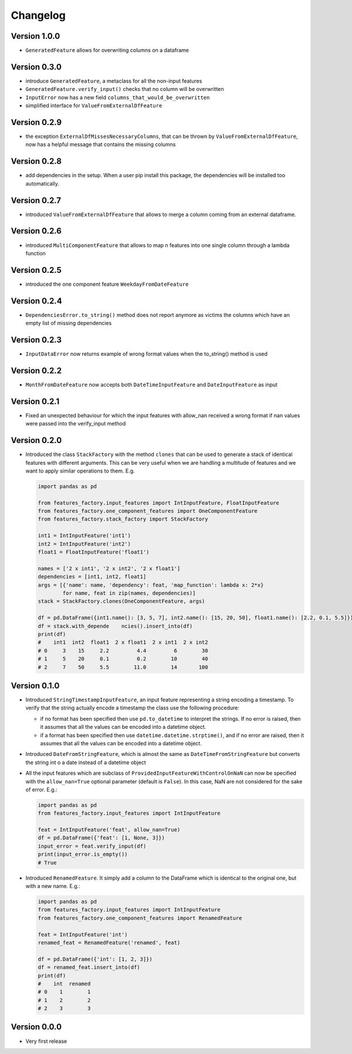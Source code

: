 =========
Changelog
=========


Version 1.0.0
=============

- ``GeneratedFeature`` allows for overwriting columns on a dataframe


Version 0.3.0
==============

- introduce ``GeneratedFeature``, a metaclass for all the non-input features
- ``GeneratedFeature.verify_input()`` checks that no column will be overwritten
- ``InputError`` now has a new field ``columns_that_would_be_overwritten``
- simplified interface for ``ValueFromExternalDfFeature``


Version 0.2.9
=============

- the exception ``ExternalDfMissesNecessaryColumns``, that can be thrown by ``ValueFromExternalDfFeature``, now has a helpful message that contains the missing columns


Version 0.2.8
=============

- add dependencies in the setup. When a user pip install this package, the dependencies will be installed too automatically.


Version 0.2.7
=============

- introduced ``ValueFromExternalDfFeature`` that allows to merge a column coming from an external dataframe.


Version 0.2.6
=============

- introduced ``MultiComponentFeature`` that allows to map n features into one single column through a lambda function


Version 0.2.5
=============

- introduced the one component feature ``WeekdayFromDateFeature``


Version 0.2.4
=============

- ``DependenciesError.to_string()`` method does not report anymore as victims the columns which have an empty list of missing dependencies


Version 0.2.3
=============

- ``InputDataError`` now returns example of wrong format values when the to_string() method is used


Version 0.2.2
=============

- ``MonthFromDateFeature`` now accepts both ``DateTimeInputFeature`` and ``DateInputFeature`` as input



Version 0.2.1
=============

- Fixed an unexpected behaviour for which the input features with allow_nan received a wrong format if nan values
  were passed into the verify_input method


Version 0.2.0
=============

- Introduced the class ``StackFactory`` with the method ``clones`` that can be used to
  generate a stack of identical features with different arguments. This can be very useful
  when we are handling a multitude of features and we want to apply similar operations
  to them. E.g.

  .. code:: python

    import pandas as pd

    from features_factory.input_features import IntInputFeature, FloatInputFeature
    from features_factory.one_component_features import OneComponentFeature
    from features_factory.stack_factory import StackFactory

    int1 = IntInputFeature('int1')
    int2 = IntInputFeature('int2')
    float1 = FloatInputFeature('float1')

    names = ['2 x int1', '2 x int2', '2 x float1']
    dependencies = [int1, int2, float1]
    args = [{'name': name, 'dependency': feat, 'map_function': lambda x: 2*x}
            for name, feat in zip(names, dependencies)]
    stack = StackFactory.clones(OneComponentFeature, args)

    df = pd.DataFrame({int1.name(): [3, 5, 7], int2.name(): [15, 20, 50], float1.name(): [2.2, 0.1, 5.5]})
    df = stack.with_depende    ncies().insert_into(df)
    print(df)
    #    int1  int2  float1  2 x float1  2 x int1  2 x int2
    # 0     3    15     2.2         4.4         6        30
    # 1     5    20     0.1         0.2        10        40
    # 2     7    50     5.5        11.0        14       100



Version 0.1.0
=============

- Introduced ``StringTimestampInputFeature``, an input feature representing a string encoding a timestamp. To verify that the string actually encode a timestamp the class use the following procedure:

  - if no format has been specified then use ``pd.to_datetime`` to interpret the strings. If no error is raised, then it assumes that all the values can be encoded into a datetime object.

  - if a format has been specified then use ``datetime.datetime.strptime()``, and if no error are raised, then it assumes that all the values can be encoded into a datetime object.

- Introduced ``DateFromStringFeature``, which is almost the same as ``DateTimeFromStringFeature`` but converts the string int  o a date instead of a datetime object

- All the input features which are subclass of ``ProvidedInputFeatureWithControlOnNaN`` can now be specified with the ``allow_nan=True`` optional parameter (default is ``False``). In this case, NaN are not considered for the sake of error. E.g.:

  .. code:: python

      import pandas as pd
      from features_factory.input_features import IntInputFeature

      feat = IntInputFeature('feat', allow_nan=True)
      df = pd.DataFrame({'feat': [1, None, 3]})
      input_error = feat.verify_input(df)
      print(input_error.is_empty())
      # True

- Introduced ``RenamedFeature``. It simply add a column to the DataFrame which is identical
  to the original one, but with a new name. E.g.:

  .. code:: python

    import pandas as pd
    from features_factory.input_features import IntInputFeature
    from features_factory.one_component_features import RenamedFeature

    feat = IntInputFeature('int')
    renamed_feat = RenamedFeature('renamed', feat)

    df = pd.DataFrame({'int': [1, 2, 3]})
    df = renamed_feat.insert_into(df)
    print(df)
    #    int  renamed
    # 0    1        1
    # 1    2        2
    # 2    3        3



Version 0.0.0
=============

- Very first release
